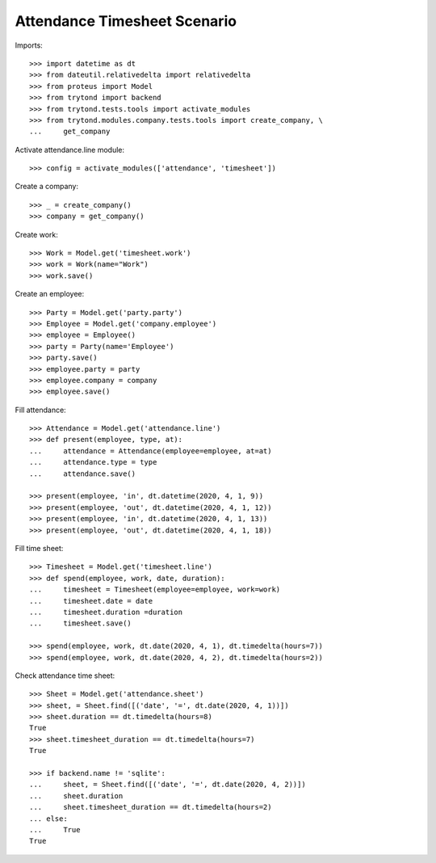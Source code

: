 =============================
Attendance Timesheet Scenario
=============================

Imports::

    >>> import datetime as dt
    >>> from dateutil.relativedelta import relativedelta
    >>> from proteus import Model
    >>> from trytond import backend
    >>> from trytond.tests.tools import activate_modules
    >>> from trytond.modules.company.tests.tools import create_company, \
    ...     get_company

Activate attendance.line module::

    >>> config = activate_modules(['attendance', 'timesheet'])

Create a company::

    >>> _ = create_company()
    >>> company = get_company()

Create work::

    >>> Work = Model.get('timesheet.work')
    >>> work = Work(name="Work")
    >>> work.save()

Create an employee::

    >>> Party = Model.get('party.party')
    >>> Employee = Model.get('company.employee')
    >>> employee = Employee()
    >>> party = Party(name='Employee')
    >>> party.save()
    >>> employee.party = party
    >>> employee.company = company
    >>> employee.save()

Fill attendance::

    >>> Attendance = Model.get('attendance.line')
    >>> def present(employee, type, at):
    ...     attendance = Attendance(employee=employee, at=at)
    ...     attendance.type = type
    ...     attendance.save()

    >>> present(employee, 'in', dt.datetime(2020, 4, 1, 9))
    >>> present(employee, 'out', dt.datetime(2020, 4, 1, 12))
    >>> present(employee, 'in', dt.datetime(2020, 4, 1, 13))
    >>> present(employee, 'out', dt.datetime(2020, 4, 1, 18))

Fill time sheet::

    >>> Timesheet = Model.get('timesheet.line')
    >>> def spend(employee, work, date, duration):
    ...     timesheet = Timesheet(employee=employee, work=work)
    ...     timesheet.date = date
    ...     timesheet.duration =duration
    ...     timesheet.save()

    >>> spend(employee, work, dt.date(2020, 4, 1), dt.timedelta(hours=7))
    >>> spend(employee, work, dt.date(2020, 4, 2), dt.timedelta(hours=2))

Check attendance time sheet::

    >>> Sheet = Model.get('attendance.sheet')
    >>> sheet, = Sheet.find([('date', '=', dt.date(2020, 4, 1))])
    >>> sheet.duration == dt.timedelta(hours=8)
    True
    >>> sheet.timesheet_duration == dt.timedelta(hours=7)
    True

    >>> if backend.name != 'sqlite':
    ...     sheet, = Sheet.find([('date', '=', dt.date(2020, 4, 2))])
    ...     sheet.duration
    ...     sheet.timesheet_duration == dt.timedelta(hours=2)
    ... else:
    ...     True
    True
